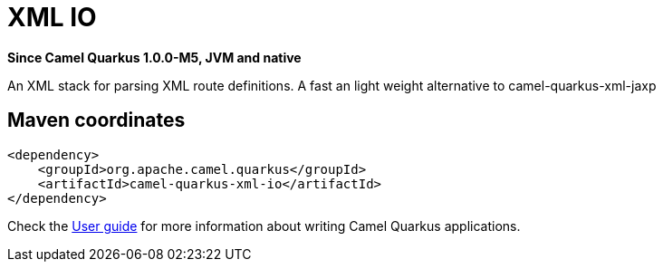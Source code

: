 // Do not edit directly!
// This file was generated by camel-quarkus-package-maven-plugin:update-extension-doc-page

[[xml-io]]
= XML IO

*Since Camel Quarkus 1.0.0-M5, JVM and native*

An XML stack for parsing XML route definitions. A fast an light weight alternative to camel-quarkus-xml-jaxp

== Maven coordinates

[source,xml]
----
<dependency>
    <groupId>org.apache.camel.quarkus</groupId>
    <artifactId>camel-quarkus-xml-io</artifactId>
</dependency>
----

Check the xref:user-guide.adoc[User guide] for more information about writing Camel Quarkus applications.
